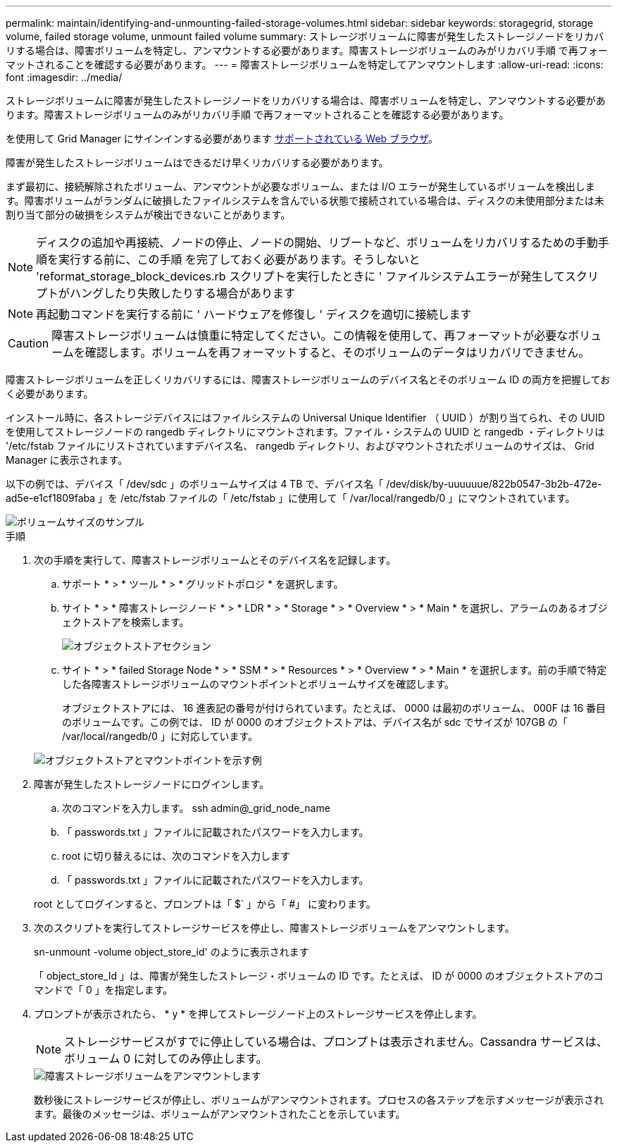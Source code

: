---
permalink: maintain/identifying-and-unmounting-failed-storage-volumes.html 
sidebar: sidebar 
keywords: storagegrid, storage volume, failed storage volume, unmount failed volume 
summary: ストレージボリュームに障害が発生したストレージノードをリカバリする場合は、障害ボリュームを特定し、アンマウントする必要があります。障害ストレージボリュームのみがリカバリ手順 で再フォーマットされることを確認する必要があります。 
---
= 障害ストレージボリュームを特定してアンマウントします
:allow-uri-read: 
:icons: font
:imagesdir: ../media/


[role="lead"]
ストレージボリュームに障害が発生したストレージノードをリカバリする場合は、障害ボリュームを特定し、アンマウントする必要があります。障害ストレージボリュームのみがリカバリ手順 で再フォーマットされることを確認する必要があります。

を使用して Grid Manager にサインインする必要があります xref:../admin/web-browser-requirements.adoc[サポートされている Web ブラウザ]。

障害が発生したストレージボリュームはできるだけ早くリカバリする必要があります。

まず最初に、接続解除されたボリューム、アンマウントが必要なボリューム、または I/O エラーが発生しているボリュームを検出します。障害ボリュームがランダムに破損したファイルシステムを含んでいる状態で接続されている場合は、ディスクの未使用部分または未割り当て部分の破損をシステムが検出できないことがあります。


NOTE: ディスクの追加や再接続、ノードの停止、ノードの開始、リブートなど、ボリュームをリカバリするための手動手順を実行する前に、この手順 を完了しておく必要があります。そうしないと 'reformat_storage_block_devices.rb スクリプトを実行したときに ' ファイルシステムエラーが発生してスクリプトがハングしたり失敗したりする場合があります


NOTE: 再起動コマンドを実行する前に ' ハードウェアを修復し ' ディスクを適切に接続します


CAUTION: 障害ストレージボリュームは慎重に特定してください。この情報を使用して、再フォーマットが必要なボリュームを確認します。ボリュームを再フォーマットすると、そのボリュームのデータはリカバリできません。

障害ストレージボリュームを正しくリカバリするには、障害ストレージボリュームのデバイス名とそのボリューム ID の両方を把握しておく必要があります。

インストール時に、各ストレージデバイスにはファイルシステムの Universal Unique Identifier （ UUID ）が割り当てられ、その UUID を使用してストレージノードの rangedb ディレクトリにマウントされます。ファイル・システムの UUID と rangedb ・ディレクトリは '/etc/fstab ファイルにリストされていますデバイス名、 rangedb ディレクトリ、およびマウントされたボリュームのサイズは、 Grid Manager に表示されます。

以下の例では、デバイス「 /dev/sdc 」のボリュームサイズは 4 TB で、デバイス名「 /dev/disk/by-uuuuuue/822b0547-3b2b-472e-ad5e-e1cf1809faba 」を /etc/fstab ファイルの「 /etc/fstab 」に使用して「 /var/local/rangedb/0 」にマウントされています。

image::../media/mounting_storage_devices.gif[ボリュームサイズのサンプル]

.手順
. 次の手順を実行して、障害ストレージボリュームとそのデバイス名を記録します。
+
.. サポート * > * ツール * > * グリッドトポロジ * を選択します。
.. サイト * > * 障害ストレージノード * > * LDR * > * Storage * > * Overview * > * Main * を選択し、アラームのあるオブジェクトストアを検索します。
+
image::../media/ldr_storage_object_stores.gif[オブジェクトストアセクション]

.. サイト * > * failed Storage Node * > * SSM * > * Resources * > * Overview * > * Main * を選択します。前の手順で特定した各障害ストレージボリュームのマウントポイントとボリュームサイズを確認します。
+
オブジェクトストアには、 16 進表記の番号が付けられています。たとえば、 0000 は最初のボリューム、 000F は 16 番目のボリュームです。この例では、 ID が 0000 のオブジェクトストアは、デバイス名が sdc でサイズが 107GB の「 /var/local/rangedb/0 」に対応しています。

+
image::../media/ssm_storage_volumes.gif[オブジェクトストアとマウントポイントを示す例]



. 障害が発生したストレージノードにログインします。
+
.. 次のコマンドを入力します。 ssh admin@_grid_node_name
.. 「 passwords.txt 」ファイルに記載されたパスワードを入力します。
.. root に切り替えるには、次のコマンドを入力します
.. 「 passwords.txt 」ファイルに記載されたパスワードを入力します。


+
root としてログインすると、プロンプトは「 $` 」から「 #」 に変わります。

. 次のスクリプトを実行してストレージサービスを停止し、障害ストレージボリュームをアンマウントします。
+
sn-unmount -volume object_store_id' のように表示されます

+
「 object_store_Id 」は、障害が発生したストレージ・ボリュームの ID です。たとえば、 ID が 0000 のオブジェクトストアのコマンドで「 0 」を指定します。

. プロンプトが表示されたら、 * y * を押してストレージノード上のストレージサービスを停止します。
+

NOTE: ストレージサービスがすでに停止している場合は、プロンプトは表示されません。Cassandra サービスは、ボリューム 0 に対してのみ停止します。

+
image::../media/unmount_failed_storage_volume.png[障害ストレージボリュームをアンマウントします]

+
数秒後にストレージサービスが停止し、ボリュームがアンマウントされます。プロセスの各ステップを示すメッセージが表示されます。最後のメッセージは、ボリュームがアンマウントされたことを示しています。


